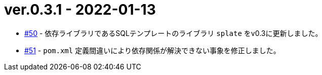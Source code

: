 = ver.0.3.1 - 2022-01-13

* https://github.com/mygreen/sqlmapper/pull/50[#50, window="_blank"] - 依存ライブラリであるSQLテンプレートのライブラリ `splate` をv0.3に更新しました。

* https://github.com/mygreen/sqlmapper/pull/51[#51, window="_blank"] - `pom.xml` 定義間違いにより依存関係が解決できない事象を修正しました。

